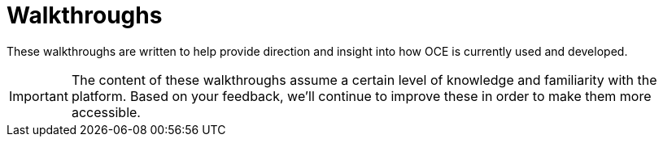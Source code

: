 
= Walkthroughs

These walkthroughs are written to help provide direction and insight into how OCE is currently used and developed.

IMPORTANT: The content of these walkthroughs assume a certain level of knowledge and familiarity with the platform.
Based on your feedback, we'll continue to improve these in order to make them more accessible.
